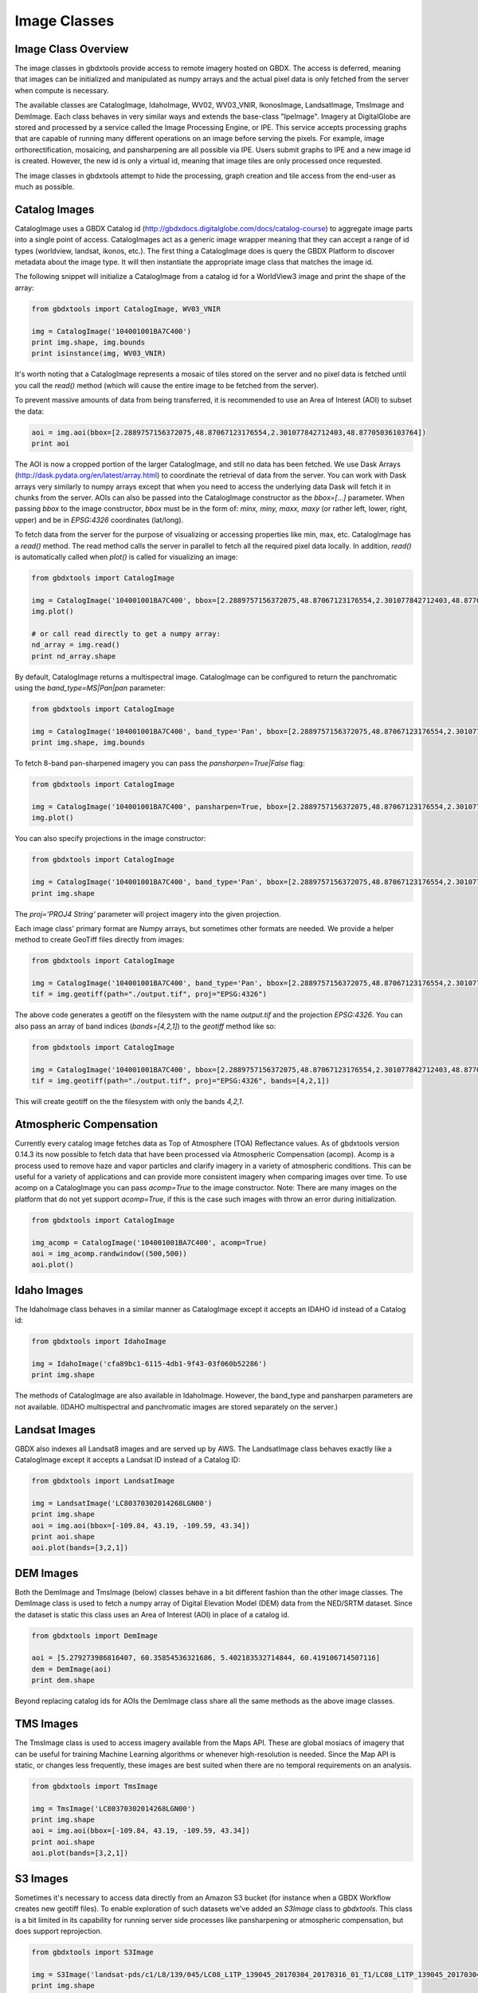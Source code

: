 Image Classes
==========

Image Class Overview
-----------------------

The image classes in gbdxtools provide access to remote imagery hosted on GBDX. The access is deferred, meaning that images can be initialized
and manipulated as numpy arrays and the actual pixel data is only fetched from the server when compute is necessary.

The available classes are CatalogImage, IdahoImage, WV02, WV03_VNIR, IkonosImage, LandsatImage, TmsImage and DemImage. Each class behaves in very similar ways and extends the base-class "IpeImage". Imagery at DigitalGlobe are stored and processed by a service called the Image Processing Engine, or IPE. This service accepts processing graphs that are capable of running many different operations on an image before serving the pixels. For example, image orthorectification, mosaicing, and pansharpening are all possible via IPE. Users submit graphs to IPE and a new image id is created. However, the new id is only a virtual id, meaning that image tiles are only processed once requested. 

The image classes in gbdxtools attempt to hide the processing, graph creation and tile access from the end-user as much as possible.  


Catalog Images
-----------------------

CatalogImage uses a GBDX Catalog id (http://gbdxdocs.digitalglobe.com/docs/catalog-course) to aggregate image parts
into a single point of access. CatalogImages act as a generic image wrapper meaning that they can accept a range of 
id types (worldview, landsat, ikonos, etc.). The first thing a CatalogImage does is query the GBDX Platform to 
discover metadata about the image type. It will then instantiate the appropriate image class that matches the image id. 


The following snippet will initialize a CatalogImage from a catalog id for a WorldView3 image and print the shape of the array:

.. code-block:: python

    from gbdxtools import CatalogImage, WV03_VNIR

    img = CatalogImage('104001001BA7C400')
    print img.shape, img.bounds
    print isinstance(img, WV03_VNIR)

It's worth noting that a CatalogImage represents a mosaic of tiles stored on the server and no pixel data
is fetched until you call the `read()` method (which will cause the entire image to be fetched from the server).

To prevent massive amounts of data from being transferred, it is recommended to use an Area of Interest (AOI) to subset the data:

.. code-block:: python

    aoi = img.aoi(bbox=[2.2889757156372075,48.87067123176554,2.301077842712403,48.87705036103764])
    print aoi

The AOI is now a cropped portion of the larger CatalogImage, and still no data has been fetched. We use Dask Arrays (http://dask.pydata.org/en/latest/array.html) to coordinate
the retrieval of data from the server. You can work with Dask arrays very similarly to numpy arrays except that
when you need to access the underlying data Dask will fetch it in chunks from the server. AOIs can also be passed into the CatalogImage constructor as the `bbox=[...]` parameter. 
When passing `bbox` to the image constructor, `bbox` must be in the form of: `minx, miny, maxx, maxy` (or rather left, lower, right, upper) and be in `EPSG:4326` coordinates (lat/long).   

To fetch data from the server for the purpose of visualizing or accessing properties like min, max, etc. CatalogImage has a `read()` method.
The read method calls the server in parallel to fetch all the required pixel data locally. In addition, `read()` is automatically
called when `plot()` is called for visualizing an image:

.. code-block:: python

    from gbdxtools import CatalogImage

    img = CatalogImage('104001001BA7C400', bbox=[2.2889757156372075,48.87067123176554,2.301077842712403,48.87705036103764])
    img.plot()

    # or call read directly to get a numpy array:
    nd_array = img.read()
    print nd_array.shape

By default, CatalogImage returns a multispectral image. CatalogImage can be configured to return the panchromatic using the `band_type=MS|Pan|pan` parameter:

.. code-block:: python

    from gbdxtools import CatalogImage

    img = CatalogImage('104001001BA7C400', band_type='Pan', bbox=[2.2889757156372075,48.87067123176554,2.301077842712403,48.87705036103764])
    print img.shape, img.bounds

To fetch 8-band pan-sharpened imagery you can pass the `pansharpen=True|False` flag:

.. code-block:: python

    from gbdxtools import CatalogImage

    img = CatalogImage('104001001BA7C400', pansharpen=True, bbox=[2.2889757156372075,48.87067123176554,2.301077842712403,48.87705036103764])
    img.plot()

You can also specify projections in the image constructor:

.. code-block:: python

    from gbdxtools import CatalogImage

    img = CatalogImage('104001001BA7C400', band_type='Pan', bbox=[2.2889757156372075,48.87067123176554,2.301077842712403,48.87705036103764], proj='EPSG:3857')
    print img.shape

The `proj='PROJ4 String'` parameter will project imagery into the given projection.

Each image class' primary format are Numpy arrays, but sometimes other formats are needed. We provide a helper method to create GeoTiff files directly from images:

.. code-block:: python

    from gbdxtools import CatalogImage

    img = CatalogImage('104001001BA7C400', band_type='Pan', bbox=[2.2889757156372075,48.87067123176554,2.301077842712403,48.87705036103764], proj='EPSG:3857')
    tif = img.geotiff(path="./output.tif", proj="EPSG:4326")

The above code generates a geotiff on the filesystem with the name `output.tif` and the projection `EPSG:4326`. You can also pass an array of band indices (`bands=[4,2,1]`) to the `geotiff` method like so: 

.. code-block:: python

    from gbdxtools import CatalogImage

    img = CatalogImage('104001001BA7C400', bbox=[2.2889757156372075,48.87067123176554,2.301077842712403,48.87705036103764], proj='EPSG:3857')
    tif = img.geotiff(path="./output.tif", proj="EPSG:4326", bands=[4,2,1])

This will create geotiff on the the filesystem with only the bands `4,2,1`.

Atmospheric Compensation
-----------------------

Currently every catalog image fetches data as Top of Atmosphere (TOA) Reflectance values. As of gbdxtools version 0.14.3 its now possible to fetch data that have been processed via Atmospheric Compensation (acomp). Acomp is a process used to remove haze and vapor particles and clarify imagery in a variety of atmospheric conditions. This can be useful for a variety of applications and can provide more consistent imagery when comparing images over time. To use acomp on a CatalogImage you can pass `acomp=True` to the image constructor. Note: There are many images on the platform that do not yet support `acomp=True`, if this is the case such images with throw an error during initialization.

.. code-block:: python

    from gbdxtools import CatalogImage

    img_acomp = CatalogImage('104001001BA7C400', acomp=True)
    aoi = img_acomp.randwindow((500,500))
    aoi.plot()


Idaho Images
-----------------------

The IdahoImage class behaves in a similar manner as CatalogImage except it accepts an IDAHO id instead of a Catalog id:

.. code-block:: python

    from gbdxtools import IdahoImage

    img = IdahoImage('cfa89bc1-6115-4db1-9f43-03f060b52286')
    print img.shape

The methods of CatalogImage are also available in IdahoImage. However, the band_type and pansharpen parameters are not available.
(IDAHO multispectral and panchromatic images are stored separately on the server.)


Landsat Images
-----------------------

GBDX also indexes all Landsat8 images and are served up by AWS. The LandsatImage class behaves exactly like a CatalogImage except it accepts a Landsat ID instead of a Catalog ID:

.. code-block:: python

    from gbdxtools import LandsatImage

    img = LandsatImage('LC80370302014268LGN00')
    print img.shape
    aoi = img.aoi(bbox=[-109.84, 43.19, -109.59, 43.34])
    print aoi.shape
    aoi.plot(bands=[3,2,1])


DEM Images
-----------------------

Both the DemImage and TmsImage (below) classes behave in a bit different fashion than the other image classes. The DemImage class is used to fetch a numpy array of Digital Elevation Model (DEM) data from the NED/SRTM dataset. Since the dataset is static this class uses an Area of Interest (AOI) in place of a catalog id. 

.. code-block:: python

    from gbdxtools import DemImage

    aoi = [5.279273986816407, 60.35854536321686, 5.402183532714844, 60.419106714507116]
    dem = DemImage(aoi)
    print dem.shape

Beyond replacing catalog ids for AOIs the DemImage class share all the same methods as the above image classes.

TMS Images
-----------------------

The TmsImage class is used to access imagery available from the Maps API. These are global mosiacs of imagery that can be useful for training Machine Learning algorithms or whenever high-resolution is needed. Since the Map API is static, or changes less frequently, these images are best suited when there are no temporal requirements on an analysis. 

.. code-block:: python

    from gbdxtools import TmsImage

    img = TmsImage('LC80370302014268LGN00')
    print img.shape
    aoi = img.aoi(bbox=[-109.84, 43.19, -109.59, 43.34])
    print aoi.shape
    aoi.plot(bands=[3,2,1])


S3 Images
-----------------------

Sometimes it's necessary to access data directly from an Amazon S3 bucket (for instance when a GBDX Workflow creates new geotiff files). To enable exploration of such datasets we've added an `S3Image` class to `gbdxtools`. This class is a bit limited in its capability for running server side processes like pansharpening or atmospheric compensation, but does support reprojection. 
 
.. code-block:: python

    from gbdxtools import S3Image

    img = S3Image('landsat-pds/c1/L8/139/045/LC08_L1TP_139045_20170304_20170316_01_T1/LC08_L1TP_139045_20170304_20170316_01_T1_B3.TIF', proj="EPSG:4326")
    print img.shape

Because images living in S3 are not always catalog'd the `S3Image` class accepts an "s3 path". This path is constructed from a `bucket` and `prefix`. In the example above, the bucket is 'landsat-pds' and the prefix is `c1/L8/139/045/LC08_L1TP_139045_20170304_20170316_01_T1/LC08_L1TP_139045_20170304_20170316_01_T1_B3.TIF`. 
